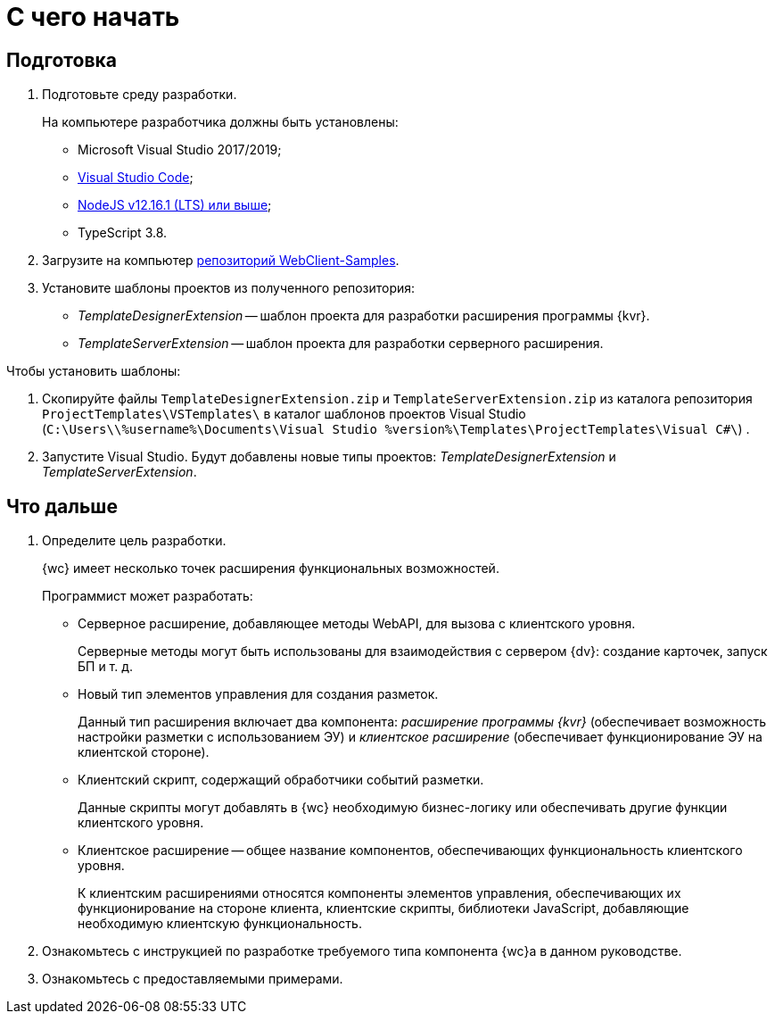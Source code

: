 = С чего начать

== Подготовка

. Подготовьте среду разработки.
+
На компьютере разработчика должны быть установлены:
+
* Microsoft Visual Studio 2017/2019;
* https://code.visualstudio.com/[Visual Studio Code];
* https://nodejs.org/en/[NodeJS v12.16.1 (LTS) или выше];
* TypeScript 3.8.
. Загрузите на компьютер xref:webClientSamples.adoc[репозиторий WebClient-Samples].
+
. Установите шаблоны проектов из полученного репозитория:
+
* _TemplateDesignerExtension_ -- шаблон проекта для разработки расширения программы {kvr}.
* _TemplateServerExtension_ -- шаблон проекта для разработки серверного расширения.

.Чтобы установить шаблоны:
. Скопируйте файлы `TemplateDesignerExtension.zip` и `TemplateServerExtension.zip` из каталога репозитория `ProjectTemplates\VSTemplates\` в каталог шаблонов проектов Visual Studio (`C:\Users\\%username%\Documents\Visual Studio %version%\Templates\ProjectTemplates\Visual C#\`) .
. Запустите Visual Studio. Будут добавлены новые типы проектов: _TemplateDesignerExtension_ и _TemplateServerExtension_.

== Что дальше

. Определите цель разработки.
+
{wc} имеет несколько точек расширения функциональных возможностей.
+
.Программист может разработать:
* Серверное расширение, добавляющее методы WebAPI, для вызова с клиентского уровня.
+
Серверные методы могут быть использованы для взаимодействия с сервером {dv}: создание карточек, запуск БП и т. д.
+
* Новый тип элементов управления для создания разметок.
+
Данный тип расширения включает два компонента: _расширение программы {kvr}_ (обеспечивает возможность настройки разметки с использованием ЭУ) и _клиентское расширение_ (обеспечивает функционирование ЭУ на клиентской стороне).
+
* Клиентский скрипт, содержащий обработчики событий разметки.
+
Данные скрипты могут добавлять в {wc} необходимую бизнес-логику или обеспечивать другие функции клиентского уровня.
+
* Клиентское расширение -- общее название компонентов, обеспечивающих функциональность клиентского уровня.
+
К клиентским расширениями относятся компоненты элементов управления, обеспечивающих их функционирование на стороне клиента, клиентские скрипты, библиотеки JavaScript, добавляющие необходимую клиентскую функциональность.
+
. Ознакомьтесь с инструкцией по разработке требуемого типа компонента {wc}а в данном руководстве.
+
. Ознакомьтесь с предоставляемыми примерами.
